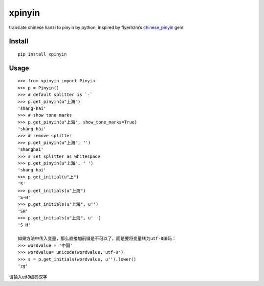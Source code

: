 xpinyin
==========

.. image:: https://img.shields.io/travis/lxneng/xpinyin.svg
    :target: https://travis-ci.org/lxneng/xpinyin

.. image:: https://img.shields.io/pypi/v/xpinyin.svg
    :target: https://pypi.python.org/pypi/xpinyin/

.. image:: https://img.shields.io/pypi/dm/xpinyin.svg
    :target: https://pypi.python.org/pypi/xpinyin/

translate chinese hanzi to pinyin by python, inspired by flyerhzm’s
`chinese\_pinyin`_ gem

Install
----------

::

    pip install xpinyin


Usage
-----

::

    >>> from xpinyin import Pinyin
    >>> p = Pinyin()
    >>> # default splitter is `-`
    >>> p.get_pinyin(u"上海")
    'shang-hai'
    >>> # show tone marks
    >>> p.get_pinyin(u"上海", show_tone_marks=True)
    'shàng-hǎi'
    >>> # remove splitter
    >>> p.get_pinyin(u"上海", '')
    'shanghai'
    >>> # set splitter as whitespace
    >>> p.get_pinyin(u"上海", ' ')
    'shang hai'
    >>> p.get_initial(u"上")
    'S'
    >>> p.get_initials(u"上海")
    'S-H'
    >>> p.get_initials(u"上海", u'')
    'SH'
    >>> p.get_initials(u"上海", u' ')
    'S H'
    
    如果方法中传入变量，那么直接加前缀是不可以了。而是要将变量转为utf-8编码：
    >>> wordvalue = '中国'
    >>> wordvalue= unicode(wordvalue,'utf-8')
    >>> s = p.get_initials(wordvalue, u'').lower()
    'zg'
    

请输入utf8编码汉字



.. _chinese\_pinyin: https://github.com/flyerhzm/chinese_pinyin

